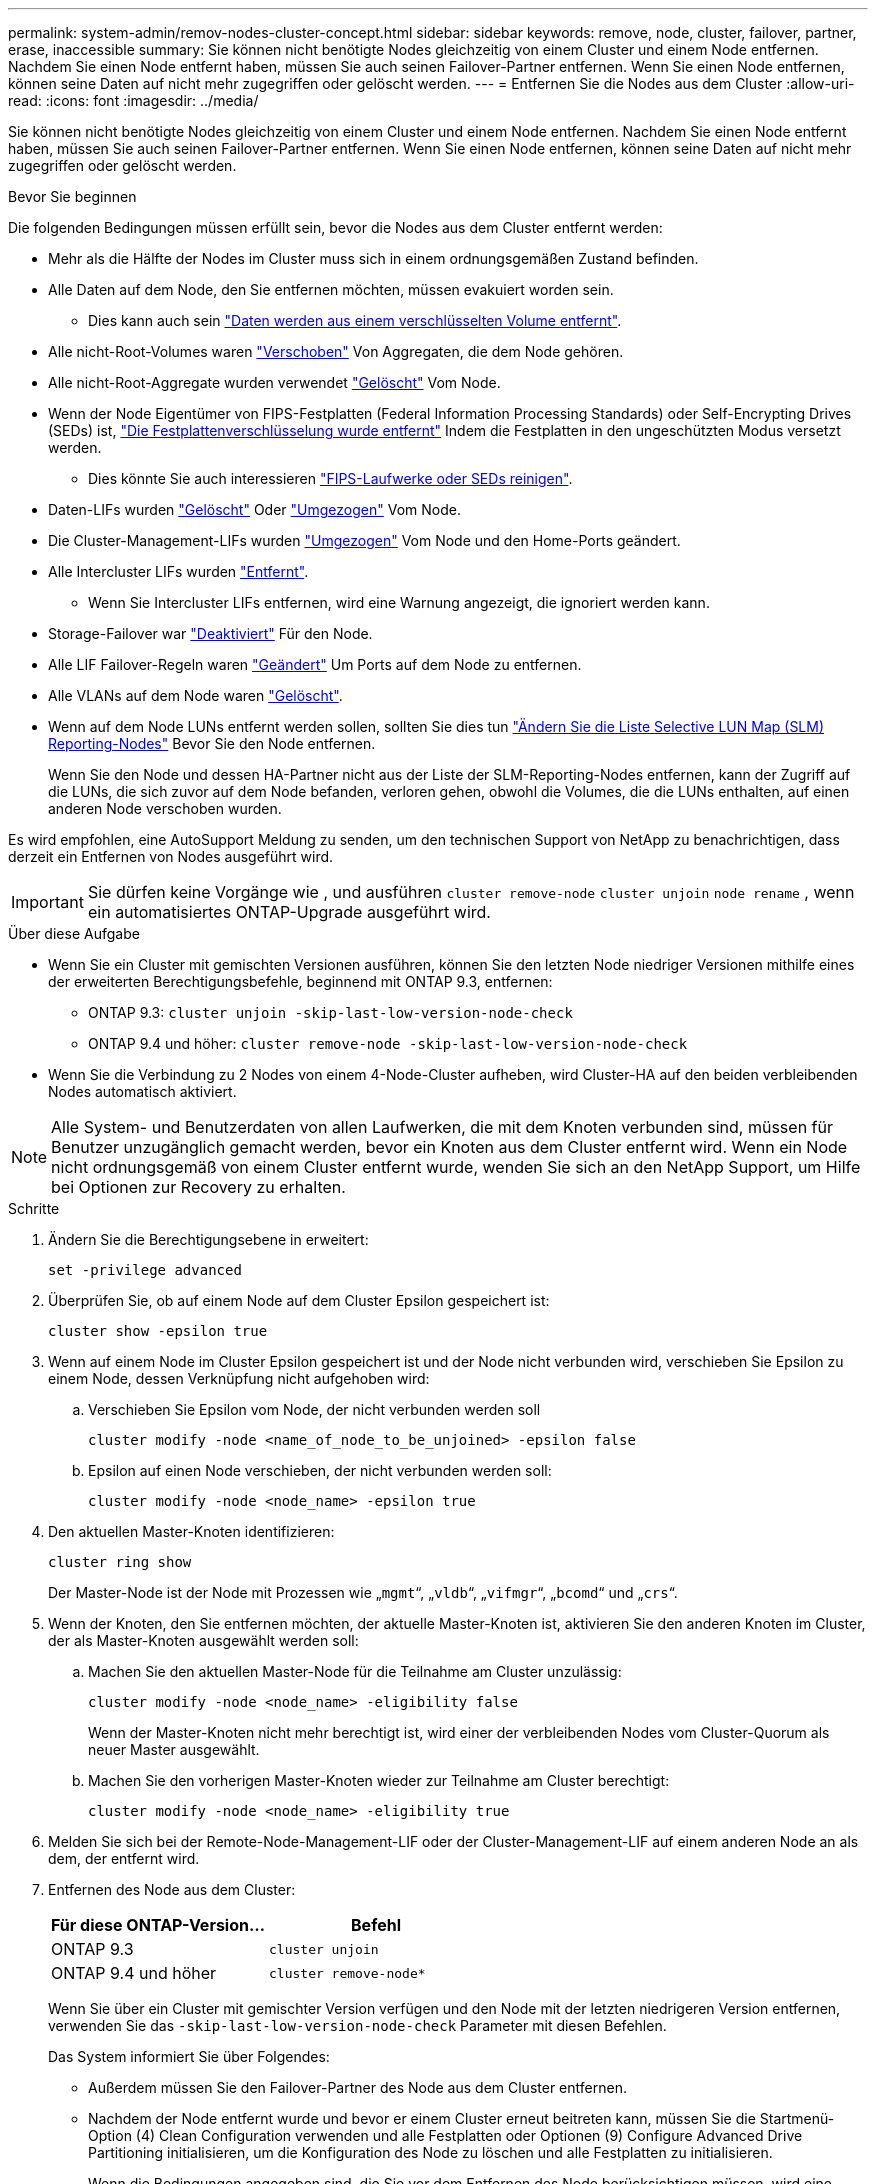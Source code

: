 ---
permalink: system-admin/remov-nodes-cluster-concept.html 
sidebar: sidebar 
keywords: remove, node, cluster, failover, partner, erase, inaccessible 
summary: Sie können nicht benötigte Nodes gleichzeitig von einem Cluster und einem Node entfernen. Nachdem Sie einen Node entfernt haben, müssen Sie auch seinen Failover-Partner entfernen. Wenn Sie einen Node entfernen, können seine Daten auf nicht mehr zugegriffen oder gelöscht werden. 
---
= Entfernen Sie die Nodes aus dem Cluster
:allow-uri-read: 
:icons: font
:imagesdir: ../media/


[role="lead"]
Sie können nicht benötigte Nodes gleichzeitig von einem Cluster und einem Node entfernen. Nachdem Sie einen Node entfernt haben, müssen Sie auch seinen Failover-Partner entfernen. Wenn Sie einen Node entfernen, können seine Daten auf nicht mehr zugegriffen oder gelöscht werden.

.Bevor Sie beginnen
Die folgenden Bedingungen müssen erfüllt sein, bevor die Nodes aus dem Cluster entfernt werden:

* Mehr als die Hälfte der Nodes im Cluster muss sich in einem ordnungsgemäßen Zustand befinden.
* Alle Daten auf dem Node, den Sie entfernen möchten, müssen evakuiert worden sein.
+
** Dies kann auch sein link:../encryption-at-rest/secure-purge-data-encrypted-volume-concept.html["Daten werden aus einem verschlüsselten Volume entfernt"].


* Alle nicht-Root-Volumes waren link:../volumes/move-volume-task.html["Verschoben"] Von Aggregaten, die dem Node gehören.
* Alle nicht-Root-Aggregate wurden verwendet link:../disks-aggregates/commands-manage-aggregates-reference.html["Gelöscht"] Vom Node.
* Wenn der Node Eigentümer von FIPS-Festplatten (Federal Information Processing Standards) oder Self-Encrypting Drives (SEDs) ist, link:../encryption-at-rest/return-seds-unprotected-mode-task.html["Die Festplattenverschlüsselung wurde entfernt"] Indem die Festplatten in den ungeschützten Modus versetzt werden.
+
** Dies könnte Sie auch interessieren link:../encryption-at-rest/sanitize-fips-drive-sed-task.html["FIPS-Laufwerke oder SEDs reinigen"].


* Daten-LIFs wurden link:../networking/delete_a_lif.html["Gelöscht"] Oder link:../networking/migrate_a_lif.html["Umgezogen"] Vom Node.
* Die Cluster-Management-LIFs wurden link:../networking/migrate_a_lif.html["Umgezogen"] Vom Node und den Home-Ports geändert.
* Alle Intercluster LIFs wurden link:../networking/delete_a_lif.html["Entfernt"].
+
** Wenn Sie Intercluster LIFs entfernen, wird eine Warnung angezeigt, die ignoriert werden kann.


* Storage-Failover war link:../high-availability/ha_commands_for_enabling_and_disabling_storage_failover.html["Deaktiviert"] Für den Node.
* Alle LIF Failover-Regeln waren link:../networking/commands_for_managing_failover_groups_and_policies.html["Geändert"] Um Ports auf dem Node zu entfernen.
* Alle VLANs auf dem Node waren link:../networking/configure_vlans_over_physical_ports.html#delete-a-vlan["Gelöscht"].
* Wenn auf dem Node LUNs entfernt werden sollen, sollten Sie dies tun link:https://docs.netapp.com/us-en/ontap/san-admin/modify-slm-reporting-nodes-task.html["Ändern Sie die Liste Selective LUN Map (SLM) Reporting-Nodes"] Bevor Sie den Node entfernen.
+
Wenn Sie den Node und dessen HA-Partner nicht aus der Liste der SLM-Reporting-Nodes entfernen, kann der Zugriff auf die LUNs, die sich zuvor auf dem Node befanden, verloren gehen, obwohl die Volumes, die die LUNs enthalten, auf einen anderen Node verschoben wurden.



Es wird empfohlen, eine AutoSupport Meldung zu senden, um den technischen Support von NetApp zu benachrichtigen, dass derzeit ein Entfernen von Nodes ausgeführt wird.


IMPORTANT: Sie dürfen keine Vorgänge wie , und ausführen `cluster remove-node` `cluster unjoin` `node rename` , wenn ein automatisiertes ONTAP-Upgrade ausgeführt wird.

.Über diese Aufgabe
* Wenn Sie ein Cluster mit gemischten Versionen ausführen, können Sie den letzten Node niedriger Versionen mithilfe eines der erweiterten Berechtigungsbefehle, beginnend mit ONTAP 9.3, entfernen:
+
** ONTAP 9.3: `cluster unjoin -skip-last-low-version-node-check`
** ONTAP 9.4 und höher: `cluster remove-node -skip-last-low-version-node-check`


* Wenn Sie die Verbindung zu 2 Nodes von einem 4-Node-Cluster aufheben, wird Cluster-HA auf den beiden verbleibenden Nodes automatisch aktiviert.



NOTE: Alle System- und Benutzerdaten von allen Laufwerken, die mit dem Knoten verbunden sind, müssen für Benutzer unzugänglich gemacht werden, bevor ein Knoten aus dem Cluster entfernt wird. Wenn ein Node nicht ordnungsgemäß von einem Cluster entfernt wurde, wenden Sie sich an den NetApp Support, um Hilfe bei Optionen zur Recovery zu erhalten.

.Schritte
. Ändern Sie die Berechtigungsebene in erweitert:
+
[source, cli]
----
set -privilege advanced
----
. Überprüfen Sie, ob auf einem Node auf dem Cluster Epsilon gespeichert ist:
+
[source, cli]
----
cluster show -epsilon true
----
. Wenn auf einem Node im Cluster Epsilon gespeichert ist und der Node nicht verbunden wird, verschieben Sie Epsilon zu einem Node, dessen Verknüpfung nicht aufgehoben wird:
+
.. Verschieben Sie Epsilon vom Node, der nicht verbunden werden soll
+
[source, cli]
----
cluster modify -node <name_of_node_to_be_unjoined> -epsilon false
----
.. Epsilon auf einen Node verschieben, der nicht verbunden werden soll:
+
[source, cli]
----
cluster modify -node <node_name> -epsilon true
----


. Den aktuellen Master-Knoten identifizieren:
+
[source, cli]
----
cluster ring show
----
+
Der Master-Node ist der Node mit Prozessen wie „`mgmt`“, „`vldb`“, „`vifmgr`“, „`bcomd`“ und „`crs`“.

. Wenn der Knoten, den Sie entfernen möchten, der aktuelle Master-Knoten ist, aktivieren Sie den anderen Knoten im Cluster, der als Master-Knoten ausgewählt werden soll:
+
.. Machen Sie den aktuellen Master-Node für die Teilnahme am Cluster unzulässig:
+
[source, cli]
----
cluster modify -node <node_name> -eligibility false
----
+
Wenn der Master-Knoten nicht mehr berechtigt ist, wird einer der verbleibenden Nodes vom Cluster-Quorum als neuer Master ausgewählt.

.. Machen Sie den vorherigen Master-Knoten wieder zur Teilnahme am Cluster berechtigt:
+
[source, cli]
----
cluster modify -node <node_name> -eligibility true
----


. Melden Sie sich bei der Remote-Node-Management-LIF oder der Cluster-Management-LIF auf einem anderen Node an als dem, der entfernt wird.
. Entfernen des Node aus dem Cluster:
+
|===
| Für diese ONTAP-Version... | Befehl 


 a| 
ONTAP 9.3
 a| 
[source, cli]
----
cluster unjoin
----


 a| 
ONTAP 9.4 und höher
 a| 
[source, cli]
----
cluster remove-node*
----
|===
+
Wenn Sie über ein Cluster mit gemischter Version verfügen und den Node mit der letzten niedrigeren Version entfernen, verwenden Sie das `-skip-last-low-version-node-check` Parameter mit diesen Befehlen.

+
Das System informiert Sie über Folgendes:

+
** Außerdem müssen Sie den Failover-Partner des Node aus dem Cluster entfernen.
** Nachdem der Node entfernt wurde und bevor er einem Cluster erneut beitreten kann, müssen Sie die Startmenü-Option (4) Clean Configuration verwenden und alle Festplatten oder Optionen (9) Configure Advanced Drive Partitioning initialisieren, um die Konfiguration des Node zu löschen und alle Festplatten zu initialisieren.
+
Wenn die Bedingungen angegeben sind, die Sie vor dem Entfernen des Node berücksichtigen müssen, wird eine Fehlermeldung generiert. Beispielsweise könnte die Meldung angeben, dass der Node über gemeinsam genutzte Ressourcen verfügt, die Sie entfernen müssen, oder dass sich der Node in einer Cluster HA-Konfiguration oder in einer Storage-Failover-Konfiguration befindet, die Sie deaktivieren müssen.

+
Wenn der Knoten der Quorum-Master ist, verliert der Cluster kurz und kehrt dann zum Quorum zurück. Dieser Quorum-Verlust ist temporär und hat keine Auswirkungen auf Datenoperationen.



. Wenn eine Fehlermeldung Fehlerbedingungen anzeigt, beheben Sie diese Bedingungen und führen Sie den erneut aus `cluster remove-node` Oder `cluster unjoin` Befehl.
+
Der Node wird automatisch neu gebootet, wenn er erfolgreich aus dem Cluster entfernt wurde.

. Löschen Sie bei einer Neuzuordnung des Node die Node-Konfiguration und initialisieren Sie alle Festplatten:
+
.. Drücken Sie während des Bootens Strg-C, um das Boot-Menü anzuzeigen, wenn Sie dazu aufgefordert werden.
.. Wählen Sie die Startmenüoption (4) Konfiguration bereinigen und initialisieren Sie alle Festplatten.


. Zurück zur Administrator-Berechtigungsebene:
+
[source, cli]
----
set -privilege admin
----
. Wiederholen Sie die vorherigen Schritte, um den Failover-Partner aus dem Cluster zu entfernen.


